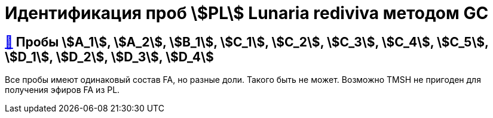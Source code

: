 = Идентификация проб stem:[PL] *Lunaria rediviva* методом GC

== xref:1.adoc#пробы-a_1-a_2-b_1-c_1-c_2-c_3-c_4-c_5-d_1-d_2-d_3-d_4[🔗] Пробы stem:[A_1], stem:[A_2], stem:[B_1], stem:[C_1], stem:[C_2], stem:[C_3], stem:[C_4], stem:[C_5], stem:[D_1], stem:[D_2], stem:[D_3], stem:[D_4]

Все пробы имеют одинаковый состав FA, но разные доли. Такого быть не может. Возможно TMSH не пригоден для получения эфиров FA из PL.
